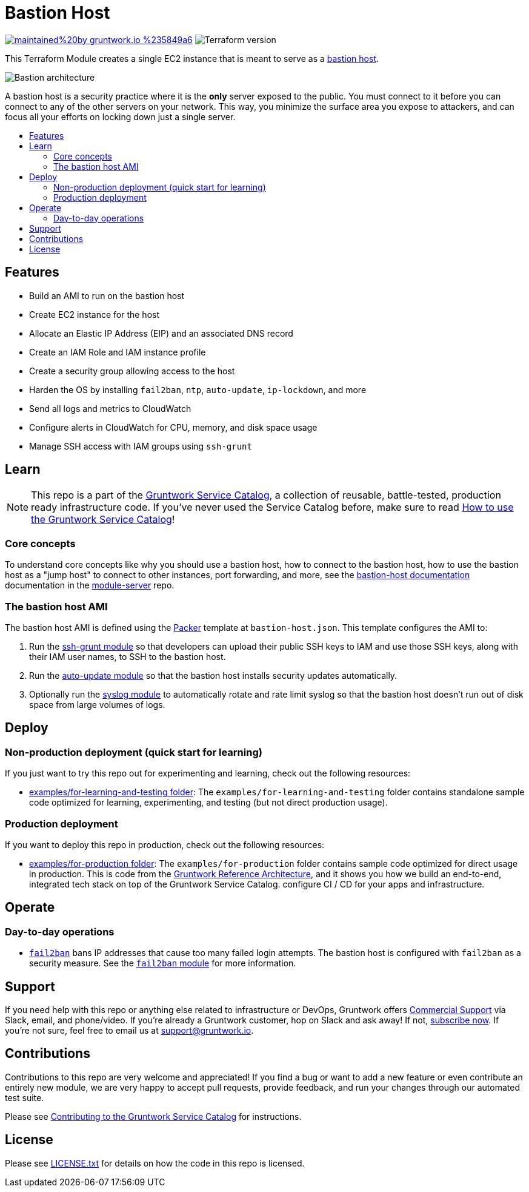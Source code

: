 :type: service
:name: Bastion
:description: Deploy a Bastion host on to your AWS VPC network.
:icon: /_docs/bastion-icon.png
:category: remote-access
:cloud: aws
:tags: bastion, ec2, ssh, security
:license: gruntwork
:built-with: terraform, bash, packer

// AsciiDoc TOC settings
:toc:
:toc-placement!:
:toc-title:

// GitHub specific settings. See https://gist.github.com/dcode/0cfbf2699a1fe9b46ff04c41721dda74 for details.
ifdef::env-github[]
:tip-caption: :bulb:
:note-caption: :information_source:
:important-caption: :heavy_exclamation_mark:
:caution-caption: :fire:
:warning-caption: :warning:
endif::[]

= Bastion Host

image:https://img.shields.io/badge/maintained%20by-gruntwork.io-%235849a6.svg[link="https://gruntwork.io/?ref=repo_aws_service_catalog"]
image:https://img.shields.io/badge/tf-%3E%3D0.12.0-blue.svg[Terraform version]

This Terraform Module creates a single EC2 instance that is meant to serve as a https://en.wikipedia.org/wiki/Bastion_host[bastion host].

image::../../../_docs/bastion-architecture.png?raw=true[Bastion architecture]
A bastion host is a security practice where it is the *only* server exposed to the public. You must connect to it before you can connect to any of the other servers on your network. This way, you minimize the surface area you expose to attackers, and can focus all your efforts on locking down just a single server.

toc::[]

== Features

* Build an AMI to run on the bastion host
* Create EC2 instance for the host
* Allocate an Elastic IP Address (EIP) and an associated DNS record
* Create an IAM Role and IAM instance profile
* Create a security group allowing access to the host
* Harden the OS by installing `fail2ban`, `ntp`, `auto-update`, `ip-lockdown`, and more
* Send all logs and metrics to CloudWatch
* Configure alerts in CloudWatch for CPU, memory, and disk space usage
* Manage SSH access with IAM groups using `ssh-grunt`

== Learn

NOTE: This repo is a part of the https://gruntwork.io/service-catalog/[Gruntwork Service Catalog], a collection of
reusable, battle-tested, production ready infrastructure code. If you've never used the Service Catalog before, make
sure to read https://gruntwork.io/guides/foundations/how-to-use-gruntwork-service-catallog/[How to use the Gruntwork
Service Catalog]!

=== Core concepts

To understand core concepts like why you should use a bastion host, how to connect to the bastion host, how to use the
bastion host as a "jump host" to connect to other instances, port forwarding, and more, see the https://github.com/gruntwork-io/module-server/tree/master/examples/bastion-host[bastion-host
documentation] documentation in the https://github.com/gruntwork-io/module-server[module-server] repo.


=== The bastion host AMI

The bastion host AMI is defined using the https://www.packer.io/[Packer] template at `bastion-host.json`.
This template configures the AMI to:

1. Run the https://github.com/gruntwork-io/module-security/tree/master/modules/ssh-grunt[ssh-grunt module] so that
   developers can upload their public SSH keys to IAM and use those SSH keys, along with their IAM user names, to SSH
   to the bastion host.
1. Run the https://github.com/gruntwork-io/module-security/tree/master/modules/auto-update[auto-update module] so
   that the bastion host installs security updates automatically.
1. Optionally run the https://github.com/gruntwork-io/module-aws-monitoring/tree/master/modules/logs/syslog[syslog module] to automatically rotate and rate limit syslog so that the bastion host doesn't run out of disk space from large volumes of logs.



== Deploy

=== Non-production deployment (quick start for learning)

If you just want to try this repo out for experimenting and learning, check out the following resources:

* link:/examples/for-learning-and-testing[examples/for-learning-and-testing folder]: The
  `examples/for-learning-and-testing` folder contains standalone sample code optimized for learning, experimenting, and
  testing (but not direct production usage).

=== Production deployment

If you want to deploy this repo in production, check out the following resources:

* link:/examples/for-production[examples/for-production folder]: The `examples/for-production` folder contains sample
  code optimized for direct usage in production. This is code from the
  https://gruntwork.io/reference-architecture/:[Gruntwork Reference Architecture], and it shows you how we build an
  end-to-end, integrated tech stack on top of the Gruntwork Service Catalog.
  configure CI / CD for your apps and infrastructure.


== Operate

=== Day-to-day operations

* https://github.com/fail2ban/fail2ban[`fail2ban`] bans IP addresses that cause too many failed login attempts. The bastion host is configured with `fail2ban` as a security measure. See the  https://github.com/gruntwork-io/module-security/tree/master/modules/fail2ban[`fail2ban` module] for more information.


== Support

If you need help with this repo or anything else related to infrastructure or DevOps, Gruntwork offers
https://gruntwork.io/support/[Commercial Support] via Slack, email, and phone/video. If you're already a Gruntwork
customer, hop on Slack and ask away! If not, https://www.gruntwork.io/pricing/[subscribe now]. If you're not sure,
feel free to email us at link:mailto:support@gruntwork.io[support@gruntwork.io].


== Contributions

Contributions to this repo are very welcome and appreciated! If you find a bug or want to add a new feature or even
contribute an entirely new module, we are very happy to accept pull requests, provide feedback, and run your changes
through our automated test suite.

Please see
https://gruntwork.io/guides/foundations/how-to-use-gruntwork-service-catalog/#contributing-to-the-gruntwork-service-catalog[Contributing to the Gruntwork Service Catalog]
for instructions.


== License

Please see link:/LICENSE.txt[LICENSE.txt] for details on how the code in this repo is licensed.
